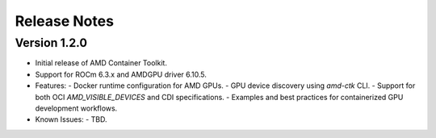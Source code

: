 Release Notes
=============

Version 1.2.0
-------------

- Initial release of AMD Container Toolkit.
- Support for ROCm 6.3.x and AMDGPU driver 6.10.5.
- Features:
  - Docker runtime configuration for AMD GPUs.
  - GPU device discovery using `amd-ctk` CLI.
  - Support for both OCI `AMD_VISIBLE_DEVICES` and CDI specifications.
  - Examples and best practices for containerized GPU development workflows.
- Known Issues:
  - TBD.